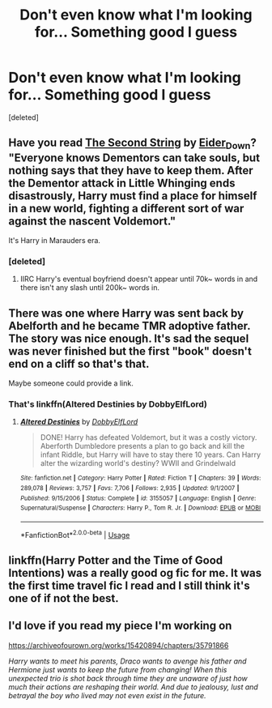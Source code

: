#+TITLE: Don't even know what I'm looking for... Something good I guess

* Don't even know what I'm looking for... Something good I guess
:PROPERTIES:
:Score: 8
:DateUnix: 1553456079.0
:DateShort: 2019-Mar-25
:FlairText: Request
:END:
[deleted]


** Have you read [[https://archiveofourown.org/works/15465966][The Second String]] by [[https://archiveofourown.org/users/Eider_Down/pseuds/Eider_Down][Eider_Down]]? "Everyone knows Dementors can take souls, but nothing says that they have to keep them. After the Dementor attack in Little Whinging ends disastrously, Harry must find a place for himself in a new world, fighting a different sort of war against the nascent Voldemort."

It's Harry in Marauders era.
:PROPERTIES:
:Author: 4wallsandawindow
:Score: 3
:DateUnix: 1553456583.0
:DateShort: 2019-Mar-25
:END:

*** [deleted]
:PROPERTIES:
:Score: 2
:DateUnix: 1553457744.0
:DateShort: 2019-Mar-25
:END:

**** IIRC Harry's eventual boyfriend doesn't appear until 70k~ words in and there isn't any slash until 200k~ words in.
:PROPERTIES:
:Score: 2
:DateUnix: 1553540984.0
:DateShort: 2019-Mar-25
:END:


** There was one where Harry was sent back by Abelforth and he became TMR adoptive father. The story was nice enough. It's sad the sequel was never finished but the first "book" doesn't end on a cliff so that's that.

Maybe someone could provide a link.
:PROPERTIES:
:Author: MoleOfWar
:Score: 2
:DateUnix: 1553460135.0
:DateShort: 2019-Mar-25
:END:

*** That's linkffn(Altered Destinies by DobbyElfLord)
:PROPERTIES:
:Author: cloman100
:Score: 3
:DateUnix: 1553470062.0
:DateShort: 2019-Mar-25
:END:

**** [[https://www.fanfiction.net/s/3155057/1/][*/Altered Destinies/*]] by [[https://www.fanfiction.net/u/1077111/DobbyElfLord][/DobbyElfLord/]]

#+begin_quote
  DONE! Harry has defeated Voldemort, but it was a costly victory. Aberforth Dumbledore presents a plan to go back and kill the infant Riddle, but Harry will have to stay there 10 years. Can Harry alter the wizarding world's destiny? WWII and Grindelwald
#+end_quote

^{/Site/:} ^{fanfiction.net} ^{*|*} ^{/Category/:} ^{Harry} ^{Potter} ^{*|*} ^{/Rated/:} ^{Fiction} ^{T} ^{*|*} ^{/Chapters/:} ^{39} ^{*|*} ^{/Words/:} ^{289,078} ^{*|*} ^{/Reviews/:} ^{3,757} ^{*|*} ^{/Favs/:} ^{7,706} ^{*|*} ^{/Follows/:} ^{2,935} ^{*|*} ^{/Updated/:} ^{9/1/2007} ^{*|*} ^{/Published/:} ^{9/15/2006} ^{*|*} ^{/Status/:} ^{Complete} ^{*|*} ^{/id/:} ^{3155057} ^{*|*} ^{/Language/:} ^{English} ^{*|*} ^{/Genre/:} ^{Supernatural/Suspense} ^{*|*} ^{/Characters/:} ^{Harry} ^{P.,} ^{Tom} ^{R.} ^{Jr.} ^{*|*} ^{/Download/:} ^{[[http://www.ff2ebook.com/old/ffn-bot/index.php?id=3155057&source=ff&filetype=epub][EPUB]]} ^{or} ^{[[http://www.ff2ebook.com/old/ffn-bot/index.php?id=3155057&source=ff&filetype=mobi][MOBI]]}

--------------

*FanfictionBot*^{2.0.0-beta} | [[https://github.com/tusing/reddit-ffn-bot/wiki/Usage][Usage]]
:PROPERTIES:
:Author: FanfictionBot
:Score: 1
:DateUnix: 1553470083.0
:DateShort: 2019-Mar-25
:END:


** linkffn(Harry Potter and the Time of Good Intentions) was a really good og fic for me. It was the first time travel fic I read and I still think it's one of if not the best.
:PROPERTIES:
:Score: 1
:DateUnix: 1553462327.0
:DateShort: 2019-Mar-25
:END:


** I'd love if you read my piece I'm working on

[[https://archiveofourown.org/works/15420894/chapters/35791866]]

/Harry wants to meet his parents, Draco wants to avenge his father and Hermione just wants to keep the future from changing! When this unexpected trio is shot back through time they are unaware of just how much their actions are reshaping their world. And due to jealousy, lust and betrayal the boy who lived may not even exist in the future./
:PROPERTIES:
:Author: Hold_en
:Score: 1
:DateUnix: 1553492250.0
:DateShort: 2019-Mar-25
:END:
